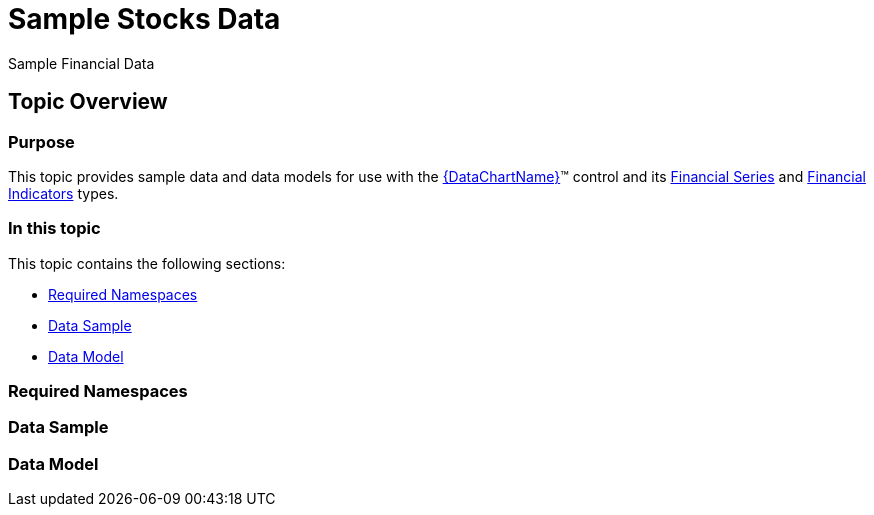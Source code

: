 ﻿////

|metadata|
{
    "name": "resources-sample-stocks-data",
    "controlName": [],
    "tags": [],
    "guid": "1da540b2-7f8b-4825-b8f2-4295fa1e6c4b",  
    "buildFlags": [],
    "createdOn": "2015-01-30T20:09:39.9723962Z"
}
|metadata|
////

= Sample Stocks Data

Sample Financial Data

== Topic Overview

=== Purpose

This topic provides sample data and data models for use with the link:{DataChartLink}.{DataChartName}.html[{DataChartName}]™ control and its link:datachart-series-financial-price-series-overview.html[Financial Series] and link:datachart-financial-indicators-overview.html[Financial Indicators] types.

=== In this topic

This topic contains the following sections:

* <<_Ref410393734,Required Namespaces>>
* <<_Ref410393747,Data Sample>>
* <<_Ref410393754,Data Model>>

[[_Ref410393734]]

=== Required Namespaces

ifdef::wpf[]

*In C#:*

[source,csharp]
----
using System;
using System.Collections.Generic;
using System.Collections.ObjectModel; 
using System.ComponentModel;
using System.Linq;
namespace Infragistics.Models
{
  // TODO add data sample and models
}
----

endif::wpf[]

ifdef::win-forms[]

*In C#:*

[source,csharp]
----
using System;
using System.Collections.Generic;
using System.Collections.ObjectModel; 
using System.ComponentModel;
using System.Linq;
namespace Infragistics.Models
{
  // TODO add data sample and models
}
----

endif::win-forms[]

ifdef::xamarin[]

*In C#:*

[source,csharp]
----
using System;
using System.Collections.Generic;
using System.Collections.ObjectModel; 
using System.ComponentModel;
using System.Linq;
namespace Infragistics.Models
{
  // TODO add data sample and models
}
----

endif::xamarin[]

ifdef::wpf[]

*In Visual Basic:*

[source,vb]
----
Imports System
Imports System.Collections.Generic
Imports System.Collections.ObjectModel
Imports System.ComponentModel
Imports System.Linq 
Namespace Infragistics.Models
   ' TODO add sample data and data models
End Namespace
----

endif::wpf[]

ifdef::win-forms[]

*In Visual Basic:*

[source,vb]
----
Imports System
Imports System.Collections.Generic
Imports System.Collections.ObjectModel
Imports System.ComponentModel
Imports System.Linq 
Namespace Infragistics.Models
   ' TODO add sample data and data models
End Namespace
----

endif::win-forms[]

ifdef::xamarin[]

*In Visual Basic:*

[source,vb]
----
Imports System
Imports System.Collections.Generic
Imports System.Collections.ObjectModel
Imports System.ComponentModel
Imports System.Linq 
Namespace Infragistics.Models
   ' TODO add sample data and data models
End Namespace
----

endif::xamarin[]

ifdef::android[]

*In Java:*

[source,js]
----
import java.util.ArrayList;
import java.util.Calendar;
import java.util.Random;
import java.text.SimpleDateFormat;
----

endif::android[]

[[_Ref410393747]]

=== Data Sample

ifdef::wpf[]

*In C#:*

[source,csharp]
----
public class StockPriceData : StockPriceList
{
    protected internal Random Rand = new Random();
    public StockPriceData()
    {
        double open = 500, close, low, high, mod;
        double volume = 10000;
        var total = 100;
        var range = 5;
        var date = DateTime.Now.AddDays(-total);
        for (var i = 0; i < total; i++)
        {
            low = open - (Rand.NextDouble() * range);
            high = open + (Rand.NextDouble() * range);
            mod = Rand.NextDouble() - 0.4;
            close = open + (mod * range);
            var item = new StockPriceItem();
            item.Volume = volume;
            item.Open = open;
            item.Close = close;
            item.High = high;
            item.Low = low;
            item.Volume = volume;
            item.Date = date;
            this.Add(item);
            open = open + (mod * range * 2);
            volume = volume + (mod * range * 100 );
            date = date.AddDays(1);
        }
    }
}
----

endif::wpf[]

ifdef::win-forms[]

*In C#:*

[source,csharp]
----
public class StockPriceData : StockPriceList
{
    protected internal Random Rand = new Random();
    public StockPriceData()
    {
        double open = 500, close, low, high, mod;
        double volume = 10000;
        var total = 100;
        var range = 5;
        var date = DateTime.Now.AddDays(-total);
        for (var i = 0; i < total; i++)
        {
            low = open - (Rand.NextDouble() * range);
            high = open + (Rand.NextDouble() * range);
            mod = Rand.NextDouble() - 0.4;
            close = open + (mod * range);
            var item = new StockPriceItem();
            item.Volume = volume;
            item.Open = open;
            item.Close = close;
            item.High = high;
            item.Low = low;
            item.Volume = volume;
            item.Date = date;
            this.Add(item);
            open = open + (mod * range * 2);
            volume = volume + (mod * range * 100 );
            date = date.AddDays(1);
        }
    }
}
----

endif::win-forms[]

ifdef::xamarin[]

*In C#:*

[source,csharp]
----
public class StockPriceData : StockPriceList
{
    protected internal Random Rand = new Random();
    public StockPriceData()
    {
        double open = 500, close, low, high, mod;
        double volume = 10000;
        var total = 100;
        var range = 5;
        var date = DateTime.Now.AddDays(-total);
        for (var i = 0; i < total; i++)
        {
            low = open - (Rand.NextDouble() * range);
            high = open + (Rand.NextDouble() * range);
            mod = Rand.NextDouble() - 0.4;
            close = open + (mod * range);
            var item = new StockPriceItem();
            item.Volume = volume;
            item.Open = open;
            item.Close = close;
            item.High = high;
            item.Low = low;
            item.Volume = volume;
            item.Date = date;
            this.Add(item);
            open = open + (mod * range * 2);
            volume = volume + (mod * range * 100 );
            date = date.AddDays(1);
        }
    }
}
----

endif::xamarin[]

ifdef::wpf[]

*In Visual Basic:*

[source,vb]
----
Public Class StockPriceData
    Inherits StockPriceList
    Protected Rand As Random = New Random
    Public Sub New()
        MyBase.New
        Dim mod As Double
        Dim open As Double = 500
        Dim close As Double
        Dim low As Double
        Dim high As Double
        Dim volume As Double = 10000
        Dim total As var = 100
        Dim range As var = 5
        Dim date As var = DateTime.Now.AddDays((total * -1))
        Dim i As var = 0
        Do While (i < total)
            low = (open  - (Rand.NextDouble * range))
            high = (open  + (Rand.NextDouble * range))
            mod = (Rand.NextDouble - 0.4)
            close = (open  + (mod * range))
            Dim item As var = New StockPriceItem
            item.Volume = volume
            item.Open = open
            item.Close = close
            item.High = high
            item.Low = low
            item.Volume = volume
            item.Date = date
            Me.Add(item)
            open = (open + (mod  * (range * 2)))
            volume = (volume   + (mod    * (range * 100)))
            date = date.AddDays(1)
            i = (i + 1)
        Loop
    End Sub
End Class
----

endif::wpf[]

ifdef::win-forms[]

*In Visual Basic:*

[source,vb]
----
Public Class StockPriceData
    Inherits StockPriceList
    Protected Rand As Random = New Random
    Public Sub New()
        MyBase.New
        Dim mod As Double
        Dim open As Double = 500
        Dim close As Double
        Dim low As Double
        Dim high As Double
        Dim volume As Double = 10000
        Dim total As var = 100
        Dim range As var = 5
        Dim date As var = DateTime.Now.AddDays((total * -1))
        Dim i As var = 0
        Do While (i < total)
            low = (open  - (Rand.NextDouble * range))
            high = (open  + (Rand.NextDouble * range))
            mod = (Rand.NextDouble - 0.4)
            close = (open  + (mod * range))
            Dim item As var = New StockPriceItem
            item.Volume = volume
            item.Open = open
            item.Close = close
            item.High = high
            item.Low = low
            item.Volume = volume
            item.Date = date
            Me.Add(item)
            open = (open + (mod  * (range * 2)))
            volume = (volume   + (mod    * (range * 100)))
            date = date.AddDays(1)
            i = (i + 1)
        Loop
    End Sub
End Class
----

endif::win-forms[]

ifdef::xamarin[]

*In Visual Basic:*

[source,vb]
----
Public Class StockPriceData
    Inherits StockPriceList
    Protected Rand As Random = New Random
    Public Sub New()
        MyBase.New
        Dim mod As Double
        Dim open As Double = 500
        Dim close As Double
        Dim low As Double
        Dim high As Double
        Dim volume As Double = 10000
        Dim total As var = 100
        Dim range As var = 5
        Dim date As var = DateTime.Now.AddDays((total * -1))
        Dim i As var = 0
        Do While (i < total)
            low = (open  - (Rand.NextDouble * range))
            high = (open  + (Rand.NextDouble * range))
            mod = (Rand.NextDouble - 0.4)
            close = (open  + (mod * range))
            Dim item As var = New StockPriceItem
            item.Volume = volume
            item.Open = open
            item.Close = close
            item.High = high
            item.Low = low
            item.Volume = volume
            item.Date = date
            Me.Add(item)
            open = (open + (mod  * (range * 2)))
            volume = (volume   + (mod    * (range * 100)))
            date = date.AddDays(1)
            i = (i + 1)
        Loop
    End Sub
End Class
----

endif::xamarin[]

ifdef::android[]

*In Java:*

[source,js]
----
public class StockPriceData extends StockPriceList {
    protected  Random rand = new Random();
    public StockPriceData() {
        double open = 500, close, low, high, mod;
        double volume = 10000;
        int total = 100;
        int range = 5;
        Calendar date = Calendar.getInstance();
        date.set(Calendar.HOUR_OF_DAY, 0);
        date.add(Calendar.DATE, -total);
        for (int i = 0; i < total; i++)
        {
            low = open - (rand.nextDouble() * range);
            high = open + (rand.nextDouble() * range);
            mod = rand.nextDouble() - 0.4;
            close = open + (mod * range);
            StockPriceItem item = new StockPriceItem();
            item.setVolume(volume);
            item.setOpen(open);
            item.setClose(close);
            item.setHigh(high);
            item.setLow(low);
            item.setVolume(volume);
            item.setDate(date);
            this.add(item);
            open = open + (mod * range * 2);
            volume = volume + (mod * range * 100 );
            date.add(Calendar.DATE,1);
        }
    }
}
----

endif::android[]

[[_Ref410393754]]

=== Data Model

ifdef::wpf[]

*In C#:*

[source,csharp]
----
public class StockPriceList : List<StockPriceItem>
{
}
public class StockPriceItem
{
    public double Volume { get; set; }
    public double Open { get; set; }
    public double Close { get; set; }
    public double High { get; set; }
    public double Low { get; set; }
    public DateTime Date { get; set; }
}
----

endif::wpf[]

ifdef::win-forms[]

*In C#:*

[source,csharp]
----
public class StockPriceList : List<StockPriceItem>
{
}
public class StockPriceItem
{
    public double Volume { get; set; }
    public double Open { get; set; }
    public double Close { get; set; }
    public double High { get; set; }
    public double Low { get; set; }
    public DateTime Date { get; set; }
}
----

endif::win-forms[]

ifdef::xamarin[]

*In C#:*

[source,csharp]
----
public class StockPriceList : List<StockPriceItem>
{
}
public class StockPriceItem
{
    public double Volume { get; set; }
    public double Open { get; set; }
    public double Close { get; set; }
    public double High { get; set; }
    public double Low { get; set; }
    public DateTime Date { get; set; }
}
----

endif::xamarin[]

ifdef::wpf[]

*In Visual Basic:*

[source,vb]
----
Public Class StockPriceList
    Inherits List(Of StockPriceItem)
End Class
Public Class StockPriceItem
    Public Property Volume As Double
    Public Property Open As Double
    Public Property Close As Double
    Public Property High As Double
    Public Property Low As Double
    Public Property Date As DateTime
End Class
----

endif::wpf[]

ifdef::win-forms[]

*In Visual Basic:*

[source,vb]
----
Public Class StockPriceList
    Inherits List(Of StockPriceItem)
End Class
Public Class StockPriceItem
    Public Property Volume As Double
    Public Property Open As Double
    Public Property Close As Double
    Public Property High As Double
    Public Property Low As Double
    Public Property Date As DateTime
End Class
----

endif::win-forms[]

ifdef::xamarin[]

*In Visual Basic:*

[source,vb]
----
Public Class StockPriceList
    Inherits List(Of StockPriceItem)
End Class
Public Class StockPriceItem
    Public Property Volume As Double
    Public Property Open As Double
    Public Property Close As Double
    Public Property High As Double
    Public Property Low As Double
    Public Property Date As DateTime
End Class
----

endif::xamarin[]

ifdef::android[]

*In Java:*

[source,js]
----
public class StockPriceList extends ArrayList<StockPriceItem> {
}
public class StockPriceItem {
    private double _volume;
    public double getVolume(){
        return _volume;
    }
    public double setVolume(double value) {
        _volume = value;
        return _volume;
    }
    private double _open;
    public double getOpen(){
        return _open;
    }
    public double setOpen(double value) {
        _open = value;
        return _open;
    }
    private double _close;
    public double getClose(){
        return _close;
    }
    public double setClose(double value) {
        _close = value;
        return _close;
    }
    private double _high;
    public double getHigh(){
        return _high;
    }
    public double setHigh(double value) {
        _high = value;
        return _high;
    }
    private double _low;
    public double getLow(){
        return _low;
    }
    public double setLow(double value) {
        _low = value;
        return _low;
    }
    private Calendar _date;
    public String getDate(){
        SimpleDateFormat sdf = new SimpleDateFormat("MMM d");
        return sdf.format(_date.getTime());
    }
    public Calendar setDate(Calendar value) {
        _date = (Calendar)value.clone();
        return _date;
    }
}
----

endif::android[]

[[_Configuring_a_Custom]]

[[_Ref386478097]]